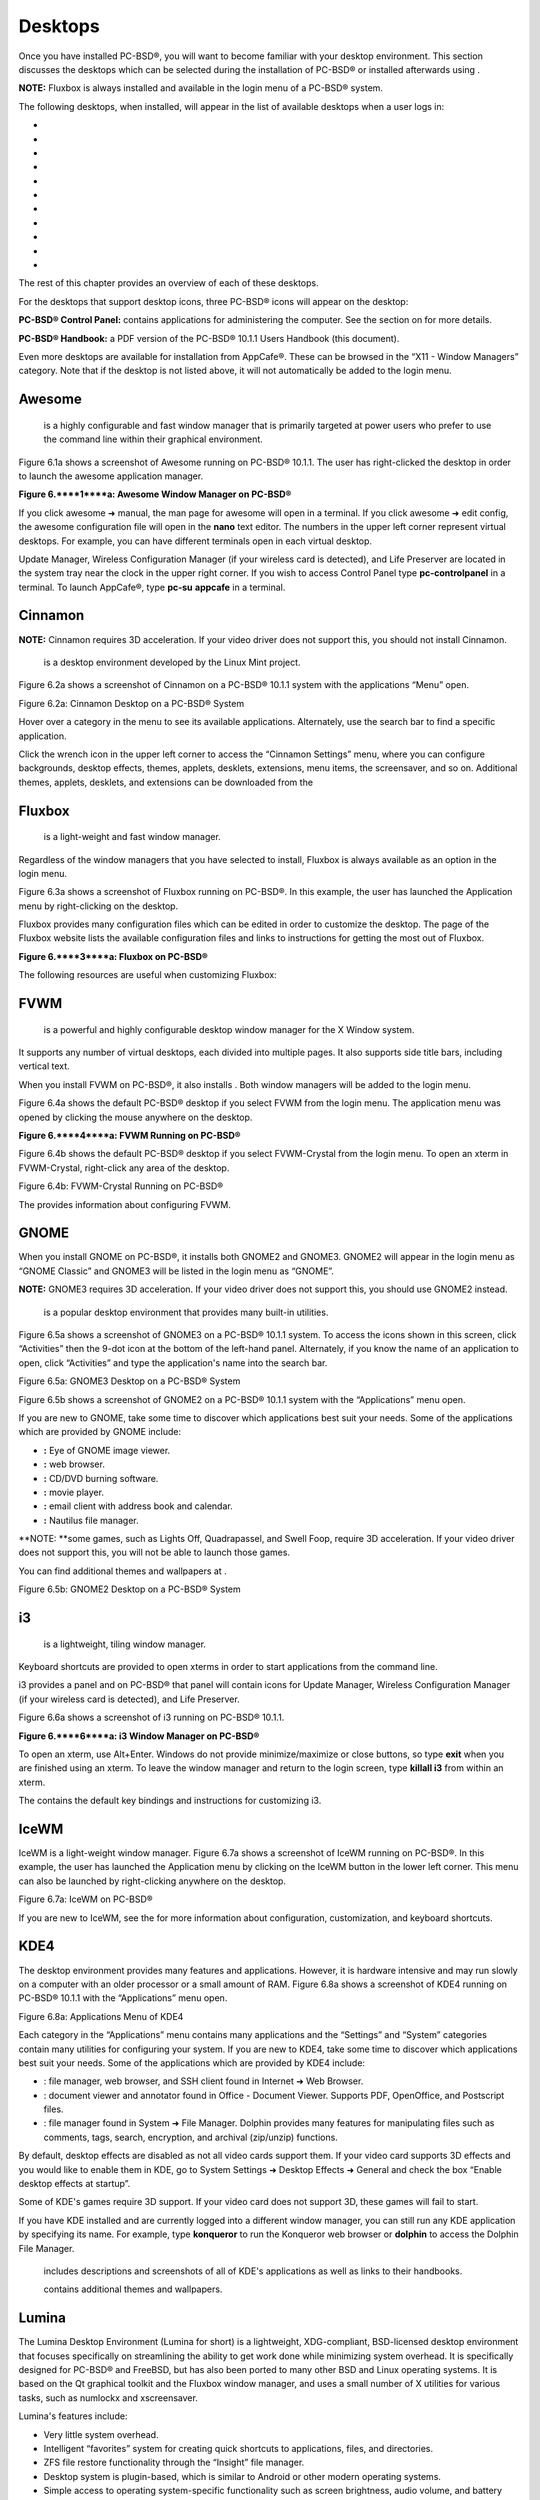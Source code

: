 Desktops
********

Once you have installed PC-BSD®, you will want to become familiar with your desktop environment.
This section discusses the desktops which can be selected during the installation of PC-BSD® or installed afterwards using .

**NOTE:** Fluxbox is always installed and available in the login menu of a PC-BSD® system.


The following desktops, when installed, will appear in the list of available desktops when a user logs in: 

-  

-  

-  

-  

-  

-  

-  

-  

-  

-  

-  

The rest of this chapter provides an overview of each of these desktops.


For the desktops that support desktop icons, three PC-BSD® icons will appear on the desktop: 

.. image:: images/picture_261.png

.. image:: images/picture_34.png

**PC-BSD® Control Panel:** contains applications for administering the computer.
See the section on  for more details.


.. image:: images/picture_179.png

**PC-BSD® Handbook:** a PDF version of the PC-BSD® 10.1.1 Users Handbook (this document).


Even more desktops are available for installation from AppCafe®. These can be browsed in the “X11 - Window Managers” category.
Note that if the desktop is not listed above, it will not automatically be added to the login menu.



Awesome
=======

 is a highly configurable and fast window manager that is primarily targeted at power users who prefer to use the command line within their graphical environment.


Figure 6.1a shows a screenshot of Awesome running on PC-BSD® 10.1.1. The user has right-clicked the desktop in order to launch the awesome application manager.


**Figure 6.****1****a: Awesome Window Manager on PC-BSD®** 

.. image:: images/picture_172.png

If you click awesome ➜ manual, the man page for awesome will open in a terminal.
If you click awesome ➜ edit config, the awesome configuration file will open in the **nano** text editor.
The numbers in the upper left corner represent virtual desktops.
For example, you can have different terminals open in each virtual desktop.


Update Manager, Wireless Configuration Manager (if your wireless card is detected), and Life Preserver are located in the system tray near the clock in the upper right corner.
If you wish to access Control Panel type **pc-controlpanel** in a terminal.
To launch AppCafe®, type **pc-su** **appcafe** in a terminal.



Cinnamon
========

**NOTE:** Cinnamon requires 3D acceleration.
If your video driver does not support this, you should not install Cinnamon.

 is a desktop environment developed by the Linux Mint project.
Figure 6.2a shows a screenshot of Cinnamon on a PC-BSD® 10.1.1 system with the applications “Menu” open.


Figure 6.2a: Cinnamon Desktop on a PC-BSD® System

.. image:: images/picture_72.png

Hover over a category in the menu to see its available applications.
Alternately, use the search bar to find a specific application.


Click the wrench icon in the upper left corner to access the “Cinnamon Settings” menu, where you can configure backgrounds, desktop effects, themes, applets, desklets, extensions, menu items, the screensaver, and so on.
Additional themes, applets, desklets, and extensions can be downloaded from the 


Fluxbox
=======

 is a light-weight and fast window manager.
Regardless of the window managers that you have selected to install, Fluxbox is always available as an option in the login menu.


Figure 6.3a shows a screenshot of Fluxbox running on PC-BSD®. In this example, the user has launched the Application menu by right-clicking on the desktop.


Fluxbox provides many configuration files which can be edited in order to customize the desktop.
The  page of the Fluxbox website lists the available configuration files and links to instructions for getting the most out of Fluxbox.


**Figure 6.****3****a: Fluxbox on PC-BSD®** 

.. image:: images/picture_106.png

The following resources are useful when customizing Fluxbox: 


FVWM
====

 is a powerful and highly configurable desktop window manager for the X Window system.
It supports any number of virtual desktops, each divided into multiple pages.
It also supports side title bars, including vertical text.


When you install FVWM on PC-BSD®, it also installs . Both window managers will be added to the login menu.


Figure 6.4a shows the default PC-BSD® desktop if you select FVWM from the login menu.
The application menu was opened by clicking the mouse anywhere on the desktop.


**Figure 6.****4****a: FVWM Running on PC-BSD®** 

.. image:: images/picture_192.png

Figure 6.4b shows the default PC-BSD® desktop if you select FVWM-Crystal from the login menu.
To open an xterm in FVWM-Crystal, right-click any area of the desktop.


Figure 6.4b: FVWM-Crystal Running on PC-BSD®

.. image:: images/picture_107.png

The  provides information about configuring FVWM.



GNOME
=====

When you install GNOME on PC-BSD®, it installs both GNOME2 and GNOME3. GNOME2 will appear in the login menu as “GNOME Classic” and GNOME3 will be listed in the login menu as “GNOME”. 

**NOTE:** GNOME3 requires 3D acceleration.
If your video driver does not support this, you should use GNOME2 instead.


 is a popular desktop environment that provides many built-in utilities.
Figure 6.5a shows a screenshot of GNOME3 on a PC-BSD® 10.1.1 system.
To access the icons shown in this screen, click “Activities” then the 9-dot icon at the bottom of the left-hand panel.
Alternately, if you know the name of an application to open, click “Activities” and type the application's name into the search bar.


Figure 6.5a: GNOME3 Desktop on a PC-BSD® System

.. image:: images/picture_202.png

Figure 6.5b shows a screenshot of GNOME2 on a PC-BSD® 10.1.1 system with the “Applications” menu open.

If you are new to GNOME, take some time to discover which applications best suit your needs.
Some of the applications which are provided by GNOME include: 

- **:** Eye of GNOME image viewer.
  

- **:** web browser.
  

- **:** CD/DVD burning software.
  

- **:** movie player.
  

- **:** email client with address book and calendar.
  

- **:** Nautilus file manager.
  

**NOTE: **some games, such as Lights Off, Quadrapassel, and Swell Foop, require 3D acceleration.
If your video driver does not support this, you will not be able to launch those games.


You can find additional themes and wallpapers at . 

Figure 6.5b: GNOME2 Desktop on a PC-BSD® System

.. image:: images/picture_221.png


i3
==

 is a lightweight, tiling window manager.
Keyboard shortcuts are provided to open xterms in order to start applications from the command line.


i3 provides a panel and on PC-BSD® that panel will contain icons for Update Manager, Wireless Configuration Manager (if your wireless card is detected), and Life Preserver.


Figure 6.6a shows a screenshot of i3 running on PC-BSD® 10.1.1. 

**Figure 6.****6****a: i3 Window Manager on PC-BSD®** 

.. image:: images/picture_59.png

To open an xterm, use Alt+Enter.
Windows do not provide minimize/maximize or close buttons, so type **exit** when you are finished using an xterm.
To leave the window manager and return to the login screen, type **killall i3** from within an xterm.


The  contains the default key bindings and instructions for customizing i3. 


IceWM
=====

IceWM is a light-weight window manager.
Figure 6.7a shows a screenshot of IceWM running on PC-BSD®. In this example, the user has launched the Application menu by clicking on the IceWM button in the lower left corner.
This menu can also be launched by right-clicking anywhere on the desktop.


Figure 6.7a: IceWM on PC-BSD®

.. image:: images/picture_110.png

If you are new to IceWM, see the  for more information about configuration, customization, and keyboard shortcuts.



KDE4
====

The  desktop environment provides many features and applications.
However, it is hardware intensive and may run slowly on a computer with an older processor or a small amount of RAM.
Figure 6.8a shows a screenshot of KDE4 running on PC-BSD® 10.1.1 with the “Applications” menu open.

Figure 6.8a: Applications Menu of KDE4

.. image:: images/picture_191.png

Each category in the “Applications” menu contains many applications and the “Settings” and “System” categories contain many utilities for configuring your system.
If you are new to KDE4, take some time to discover which applications best suit your needs.
Some of the applications which are provided by KDE4 include: 

- : file manager, web browser, and SSH client found in Internet ➜ Web Browser.
  

- : document viewer and annotator found in Office - Document Viewer.
  Supports PDF, OpenOffice, and Postscript files.
  

- : file manager found in System ➜ File Manager.
  Dolphin provides many features for manipulating files such as comments, tags, search, encryption, and archival (zip/unzip) functions.
  

By default, desktop effects are disabled as not all video cards support them.
If your video card supports 3D effects and you would like to enable them in KDE, go to System Settings ➜ Desktop Effects ➜ General and check the box “Enable desktop effects at startup”. 

Some of KDE's games require 3D support.
If your video card does not support 3D, these games will fail to start.

If you have KDE installed and are currently logged into a different window manager, you can still run any KDE application by specifying its name.
For example, type **konqueror** to run the Konqueror web browser or **dolphin** to access the Dolphin File Manager.


 includes descriptions and screenshots of all of KDE's applications as well as links to their handbooks.


 contains additional themes and wallpapers.



Lumina
======

The Lumina Desktop Environment (Lumina for short) is a lightweight, XDG-compliant, BSD-licensed desktop environment that focuses specifically on streamlining the ability to get work done while minimizing system overhead.
It is specifically designed for PC-BSD® and FreeBSD, but has also been ported to many other BSD and Linux operating systems.
It is based on the Qt graphical toolkit and the Fluxbox window manager, and uses a small number of X utilities for various tasks, such as numlockx and xscreensaver.


Lumina's features include: 

- Very little system overhead.
  

- Intelligent “favorites” system for creating quick shortcuts to applications, files, and directories.
  

- ZFS file restore functionality through the “Insight” file manager.
  

- Desktop system is plugin-based, which is similar to Android or other modern operating systems.
  

- Simple access to operating system-specific functionality such as screen brightness, audio volume, and battery status.
  

Figure 6.9a shows a screenshot of Lumina on a PC-BSD® 10.0.3 system with the “User” button clicked.


Figure 6.9a: Lumina Desktop

.. image:: images/picture_109.png

**NOTE:** while the PCDM login manager will automatically display Lumina in the desktop menu on a PC-BSD® system, users of other operating systems can add “Lumina-DE” as the name of the binary in their *.startx*, *.xinitrc*, or similar startup file.


The “User” button provides quick access for user interaction with the system.
The left frame of this menu contains the following 4 tabs: 

- **Favorites: **the yellow star icon allows the user to quickly launch anything that was setup as a “favorite”. Favorites can be applications, files, or directories, and are separated into those three categories.
  Favorites can be removed by clicking the small button on the right side of the entry.
  If the button icon is a red minus sign, removing the favorite does not actually delete the file as just its link is removed.
  If the button icon is a trash can, the file will actually get deleted permanently.
  Note that anything that exists in the users Desktop folder (*~/Desktop*) is automatically treated as a favorite.
  

- **System Applications: **the white and blue gear icon lets the user browse all the applications currently registered on the system.
  By default, applications are listed alphabetically, but the list can be narrowed down by category using the drop-down list at the top of the tab.
  If you are running PC-BSD® or another operating system that has a pre-defined application “store”, you will also have a shortcut at the top of the tab which will open up that application store.
  On a PC-BSD® system, the shortcut is to AppCafe®. Each application has a little “star” button on the right side of the entry.
  This allows you to mark an application as a favorite and have it appear on your personal list of quick shortcuts.
  

- **Home Directory: **the blue folder icon lets the user quickly browse through all the directories in their home and open any of them in the Insight file manager by clicking the “Browse” button.
  You also have the same little “star” on directories that can be clicked to mark that directory as a favorite if you want quick access to it later.
  

- **Desktop Preferences: **the yellow tool icon provides quick shortcuts to system and desktop configuration utilities.
  If you are on PC-BSD®, or a supported operating system, you should have links to the operating system's control panel, the desktop configuration utility (**lumina-config**), **qt-config** (if it is installed), and the screensaver configuration utility.
  

Any open windows or applications will have a button appear in the section of the panel near the “User” button.
If the application provides an icon, the button will appear as that icon and if you mouse over it, the tooltip will show the name of the application.
If you have multiple copies of an application running, it will combine all those entries into a single button and list the number of windows after the icon.
If you click on a button, it will automatically make that window active.
If there are multiple windows, you can select the particular window you want from a drop-down menu.
The color of the button will change depending on the state of the window: grey for a hidden or minimized window, white for a visible but inactive window, yellow for the active window, and orange for a window that needs attention.


The system tray is located in the right portion of the panel.
Any applications that register a tray icon will appear in this area.
Clicking an icon to interact with that application directly.
The current system time shown by the clock is in the default format for the current locale.



System Dashboard
----------------

The “System Dashboard” button is located at the far right of the panel and shown in Figure 6.9b. 

Figure 6.9b: System Dashboard Menu

.. image:: images/picture_13.png

This button provides quick access to hardware-specific information or operations, as supported by your operating system.
The possible menu entries are: 

- A slider for changing the audio volume for the system from 0% to 100%. If the operating system provides a mixer utility, an icon will also appear.
  Click the icon to launch that mixer utility for advanced control of the audio system.
  

- A slider for changing the screen brightness from 0% to 100%. 

- The current status of the battery, if your system has one, and the estimated time remaining if that battery is discharging.
  

- A listing of the number of virtual workspaces that are in use, with buttons to switch between the different workspaces.
  

- The log out button for ending the desktop session.
  When the log out button is clicked, a window of choices will be displayed in the middle of the screen.
  The choices include: Log Out, Restart (if the user has permission), Shutdown (if the user has permission), Cancel (to exit the choice menu), and Lock Screen.
  


Right-Click Menu
----------------

If the user right-clicks on the desktop, a menu of quick shortcuts will appear for instant access and the title of the menu will indicate the name of the workspace.
While this menu can be customized, here is a quick summary of the default items on the menu.


- **Terminal:** used to launch a system terminal.
  The default is **xterm**, but this can be customized.
  

- **Browse System:** launches the file manager.
  The default file manager, Insight, recommended, but this can be customized.
  

- **Unlock/Lock Desktop:** used to lock or unlock the desktop plugins.
  When unlocked, desktop plugins become “active” and can be moved, resized, or removed from the desktop.
  It is recommended to leave the desktop locked during normal operations.
  

- **Snap Plugins to Grid:** this option only appears when the desktop is unlocked.
  Used to align and resize all the desktop plugins on an invisible 32x32 pixel grid, with special adjustments to align on the bottom and right screen edges if necessary, in order to provide a uniform appearance.
  

- **Log Out:** opens the system log out window, with options to shutdown/restart the system (if the user has permission), log out of the desktop session, lock the system, or cancel the log out window.
  


Lumina Configuration Utility
----------------------------

The Lumina Configuration utility, shown in Figure 6.9c, allows the user to configure every aspect of the desktop and is the recommended way to make changes.
To launch this utility, click the Desktop Preferences icon → Desktop Appearance/Plugins or type **lumina-config** from an xterm.


Figure 6.9c: Lumina Desktop Configuration

.. image:: images/picture_12.png

Each of the tabs at the top configures a different area of the system, with the most frequently changed options on the left side.
Once changes have been made, the “Save Changes” button at the bottom of the window will become active.
This allows the user to setup multiple changes in any tabs and apply them all at the same time.


**NOTE:** if you make any changes in any of the tabs, click “Save Changes” before exiting this utility in order to save them.


The following tabs are available: 

**Desktop:** this tab is used to change the visual appearance and functionality of the desktop on a per-screen basis.
It can be used to add or remove the image(s) to use for the desktop's wallpaper.
If multiple images are selected, the “Rotate Background” button can be selected as well as a specified time interval in minutes to rotate to the next image.


New plugins can be added using the bottom of this tab.
Select the type of plugin from the drop-down menu then click the “+” button to immediately add it to the desktop.


**Panels:** the “Panels” tab, shown in Figure 6.9d, allows the user to add, remove, and configure the desktop panel.
Panels must be aligned along a screen edge, opposite screen edges in the case of two panels, and may have any width, color, or transparency.
Use the “Location” drop-down menu to set the location of the panel and the “Size” and “Color” options to set the panel width and color.
If you would like the panel to be hidden unless the mouse is hovered over it, check the box “Auto-hide Panel”. 

Figure 6.9d: Lumina Panels Configuration

.. image:: images/picture_182.png

Once a panel's appearance has been configured, plugins can be added by clicking the “+” button and selecting a plugin from the list that appears.
Similarly, clicking the “-” button will remove the selected plugin, and the arrow buttons can be used to move the location of the plugin on the panel.
The top of the list corresponds to either the top of a vertical panel or the left side of a horizontal panel.


**Menu:** the “Menu” tab, shown in Figure 6.9e, allows the user to configure the right-click desktop menu.
Click the “+” or “-” buttons to add or remove a plugin and the arrow buttons to change the selected plugin's order in the right-click menu.


Figure 6.9e: Lumina Menu Configuration

.. image:: images/picture_126.png

**Shortcuts:** the “Shortcuts” tab, shown in Figure 6.9f, allows the user to configure various keyboard shortcuts for system or window tasks.
Most of these options relate to window and workspace management, such as moving windows between workspaces, but there are also options for changing the system audio volume or screen brightness.
Note that a shortcut that is already in use can **not** be assigned to another action.
First, that shortcut needs to be cleared and saved, before that key press will be detectable when creating or changing a shortcut.


Figure 6.9f: Lumina Shortcuts Configuration

.. image:: images/picture_153.png

**Defaults:** the “Defaults” tab, shown in Figure 6.9g, allows the user to configure the default web browser, email client, file manager, and virtual terminal.
It can also be used to set the default application for several categories of file types.
To add an application, select the file type and either click “Set App”, which will open a drop-down menu of common applications, or “Set Binary”, which will open a file browser so that you can browse to the path of the application.

Figure 6.9g: Lumina Defaults Configuration

.. image:: images/picture_248.png

**TIP:** some applications, such as web browsers, keep their own internal lists of default applications for opening particular types of files.
If you set that application to use the **lumina-open** or **xdg-open** utilities, it will use the default applications that are set here instead so that there is only a single list of default applications for the system.


**Session:** the “Session” tab, shown in Figure 6.9h, governs the general settings for the desktop session.
These settings are usually not changed on a frequent basis.

Figure 6.9h: Lumina Session Configuration

.. image:: images/picture_158.png

This section is further subdivided into tabs that are used for various areas of the system: 

- **Theme:** this tab allows the user to change the default font, font size, theme template, color scheme, and icon pack.
  It is possible to create your own theme template or color scheme by clicking the buttons next to those options and changing the settings as necessary.
  Note that the theme templates are written as Qt stylesheets, so some scripting experience may be helpful when configuring a theme.
  

- **General Options:** this tab contains the following options: “Enable numlock on startup”, “Play chimes on startup”, and “Play chimes on exit”. It can also be used to change the user's icon which appears in the login menu and to reset the desktop settings to either system defaults or Lumina defaults.

- **Startup Routine:** this tab is used to configure applications, files, or binaries to automatically run when the desktop session is started.
  This is useful if you always open a particular application or file every time you log in to the system and can streamline the workflow of the user.
  

- **Window System:** this tab allows the user to setup various configuration options for the window manager.
  These options include the number of workspaces, where new windows are placed on the screen, when windows receive focus, and the appearance of the frame around application windows.
  


Lumina Screenshot
-----------------

This utility can be used to take screenshots of the desktop or applications and save them as PNG image files.
To launch this utility, click the icon for “System Applications → Lumina Screenshot or type **lumina-screenshot** from an xterm.


To take a screenshot, click the “Snap” button in the upper-right corner of the screen shown in Figure 6.9i. 

Figure 6.9i: Lumina Screenshot

.. image:: images/picture_239.png

The settings at the bottom of the window can be used to select the “Entire Screen” or to “Select Window”. The delay, in number of seconds, can also be configured in order to give time to setup the screenshot.
If you like the look of the taken screenshot, as shown in the preview, click the “Save” button to open a window where you can specify the name and location of the saved screenshot.


**NOTE:** the “Print Screen” keyboard shortcut is set to run this utility by default.



Insight File Manager
--------------------

The Insight file manager, shown in Figure 6.9j, allows the user to easily browse and modify files on the local system on a per-directory basis.
To open Insight, right-click the desktop and select “Browse System” or type **lumina-fm** from an xterm.


Figure 6.9j: Insight File Manager

.. image:: images/picture_52.png

It is possible to open up additional directories through the tab system (use “Ctrl-T” or click File → New Tab), allowing the user to easily manage multiple locations on the system.
Insight also features the ability to “bookmark” locations on the system for instant access via the “star” button.
Once a location has been bookmarked, it will be available via the “Bookmarks” menu at the top of the window.
Any removable devices that are available on the system will show up in the “External Devices” menu, if supported by the operating system.
When an item is selected, the options on the left side of the screen will show the possible actions that may be taken with regards to that item.
Possible actions include: open, open with (will prompt for the application to use), add to favorites, rename, cut, copy, paste, and delete.
By default, the actions buttons are visible.
They can be made invisible by clicking View → Show Action Buttons.


A few additional options may be available at the bottom of the window, depending on the directory being viewed and the types of files that are in it: 

- **New Dir:** the ability to create a new directory will become available if the user has permission to modify the contents of the current directory.
  

- **Slideshow:** if there are image files in the directory, there is an option to view those image files as a slideshow.
  

- **Play:** will appear if there are supported multimedia files in the directory.
  The types of files that are supported depends on what multimedia plugins are installed on the system.
  If a particular file is not recognized as a multimedia file, install the associated multimedia codec using the operating system's application management software and restart the file manager.
  

- **Backups:** if the system is formatted with ZFS and snapshots of the current directory are available, this button will appear.
  Snapshots are organized from oldest to newest, with the most recent snapshot selected by default, and the contents of the directory at the time of that snapshot are displayed.
  To restore a file or multiple files, select them from the list and click the “Restore Selection” button.
  If those files still exist and you want to overwrite them, make sure the “Overwrite Existing Files” option is checked first.
  Otherwise, if a file with that name exists, the restore will append a number to the end of the filename.
  For example, the first restored version of *testfile.txt* will become *testfile-1.txt*.
  


Lumina Open
-----------

To open a file, directory, or URL from the command line, use **lumina-open** followed by the full path to the file or the URL.
This utility will look for an appropriate application to use to open the specified file or URL.
If there is no default application registered for the input type, a small dialog will prompt the user to select which application to use, and optionally set it as the default application for this file type.
As seen in Figure 6.9k, this dialog organizes the available applications into three types: 

- **Preferred:** these applications have registered their Mime type with the system and can open that type of file.
  Also included are any applications that have been used to open this type of file before as it keeps track of the last three applications used for that file type.
  

- **Available:** displays all the applications installed on the system, organized by category and name.
  

- **Custom:** lets the user manually type in the binary name or path of the application to use.
  It also provides a small button to let the user graphically search the system for the binary.
  Whenever text is entered, a check is performed to determine whether that is a valid binary and the icon will change between a green checkmark or a red X as appropriate.
  

Figure 6.9j: Lumina Open

.. image:: images/picture_24.png


LXDE
====

 is the Lightweight X11 Desktop Environment.
It is an excellent choice for older hardware or for users who want a complete desktop environment without all of the overhead required by KDE or GNOME.
Since it is XDG-compliant, the PC-BSD® Control Panel, AppCafe®, and Life Preserver are available on the desktop and integrated into LXDE's menus.


Figure 6.10a shows a screenshot of the default LXDE installation with the LXPanel open.


**Figure 6.****10****a: LXDE Desktop on a PC-BSD® System** 

.. image:: images/picture_118.png

In addition to the PC-BSD® utilities, LXDE provides the following utilities: 

- : desktop panel which is launched by clicking on the PC-BSD® icon in the lower right corner of the desktop.
  To configure the panel, right-click the PC-BSD® icon and select “Panel Settings” or “Add/Remove Panel Items” from the right-click menu.
  

- : found in System Tools ➜ File Manager PCManFM.
  A file manager with features like drag and drop, tabbed browsing, built-in file search, file association with default application, thumbnails for images, bookmarks, and support for non-UTF-8 encoded filenames.
  

- : fast image viewer found in Accessories ➜ Image Viewer.
  

- : a light-weight graphical text editor found in Accessories ➜ Leafpad.
  

- : terminal emulator found in Accessories ➜ LXTerminal 

- : archiver utility that supports the 7z, ARJ, bzip2, gzip, lzma, RAR, RPM, DEB, tar, and ZIP file formats.
  Found in Accessories ➜ Xarchiver.
  

- **epdfview**: a PDF viewer with printing support found in Office ➜ Document Viewer.
  

- : task manager and system monitor found in System Tools ➜ Task Manager.
  

- : a theme switcher for customizing the widgets, colors, icons, mouse cursors, and sound effects used by applications.
  Found in Preferences ➜ Customize Look and Feel.
  

- **LXInput:** a tool to configure your keyboard and mouse found in Preferences ➜ Keyboard and Mouse.
  

- : the window manager used by LXDE.
  You can configure settings such as themes, appearance, mouse, and margins by going to Preferences ➜ Openbox Configuration Manager.
  

This  describes how to configure an application to autostart when you login to LXDE.



Mate
====

 is a fork of the popular, but now unmaintained, GNOME2 desktop environment.
MATE is under active development to add support for new technologies while preserving the traditional GNOME desktop experience and its many built-in utilities.
Figure 6.11a shows a screenshot of MATE on a PC-BSD® 10.1.1 system with the “Applications” menu open.


Each category in the “Applications” menu contains many applications and the System → Preferences category contains many utilities for configuring your system.
If you are new to MATE, take some time to discover which applications best suit your needs.
Some of the applications which are provided by MATE include: 

- **Engrampa:** archive manager found in Accessories → Engrampa Archive Manager.
  

- **Pluma:** text editor found in Accessories → pluma Text Editor.

- **Atril:** PDF document viewer found in Office → Atril Document Viewer.
  

- **Caja:** file manager found in System Tools → Caja.
  It is a fork of Nautilus.
  

You can find additional themes and wallpapers at . 

Figure 6.11a: MATE Desktop on a PC-BSD® System

.. image:: images/picture_16.png


Openbox
=======

 is a highly configurable, minimalist window manager.
It is the window manager used by LXDE but can also be run separately from LXDE.


Figure 6.12a provides a screenshot of Openbox running on a PC-BSD® system.
The application menu was launched by right-clicking on an area of the desktop.


The application menu contains an entry for the Openbox Configuration Manager which can be used to customize settings such as themes, appearance, mouse, and margins.
A screenshot of this configuration utility is shown in Figure 6.12b. 

A list of websites containing additional themes is available from the .

Figure 6.12a: Openbox on a PC-BSD® System

.. image:: images/picture_78.png

Figure 6.12b: Openbox Configuration Manager

.. image:: images/picture_54.png


Ratpoison
=========

 is a simple window manager with no fat library dependencies, no fancy graphics, or window decorations.


Figure 6.13a provides a screenshot of Ratpoison running on a PC-BSD® system: 

Ratpoison uses keyboard shortcuts.
To view the shortcuts, press Ctrl-t then ?. To leave this help screen, press enter.


To open an xterm, press Ctrl-t then c. Type **exit** to close the xterm.
Type **killall ratpoison** with an xterm to leave Ratpoison and return to the login screen.


The  contains an FAQ and tips for setting keyboard shortcuts.


**Figure 6.13a: Ratpoison on a PC-BSD® System** 

.. image:: images/picture_223.png


spectrwm
========

, formerly known as scrotwm, is a minimalist window manager written by OpenBSD hackers.
It provides keyboard shortcuts, a configuration file, and assumes that the user prefers to use the command line.
If you have not used spectrwm before, spend some time reading through its  first.


To launch applications within spectrwm, start an xterm by pressing Alt+Shift+Return.
Once you have an xterm, you can start any program you wish.
For example, to start Control Panel type **pc-controlpanel**.
spectrwm does not provide minimize, maximize, or close buttons within its windows.
To close a GUI application, use CTRL-c within the xterm you used to launch the application.
To leave this desktop, type **killall spectrwm** from an xterm.


WindowLab
=========

 is a small and simple window manager.
It uses a window resizing mechanism that allows one or many edges of a window to be changed in one action, and an innovative menubar that shares the same part of the screen as the taskbar.
It follows a click-to-focus but not raise-on-focus policy.
This means that when a window is clicked it gets focus, but it is not redrawn to obscure other windows.
This allows one, for example, to switch to a terminal to enter commands while keeping documentation visible in a web browser.


Use the right mouse button to display the top menu panel.
Use the left mouse button or hover over a taskbar entry to open that application.


To add the applications you use most often to the menubar, select “Edit menu” while holding the right mouse button.


To leave the WindowLab session, select “Quit” from the menubar.



Window Maker
============

 is a light-weight window manager that was designed to reproduce the elegant look and feel of the  user interface.


Figure 6.16a shows a screenshot of Window Maker running on PC-BSD®. In this example, the user launched the Application menu by right-clicking an area of the desktop.


In addition to the PC-BSD® utilities, Window Maker provides the following applications: 

- **WPrefs**: located in Appearance ➜ Preferences Utility.
  Allows you to configure window focus, window placement, menu alignment, icons, keyboard actions, mouse, fonts, and various other window manager settings.

- : found in Utils ➜ wmakerconf.
  Allows you to fine-tune your menu entries as well as your desktop's appearance, themes, background, mouse, and special effects.
  Figure 6.16b shows wmakerconf with the “Menu” button selected.
  

Figure 6.16a: Window Maker on PC-BSD®

.. image:: images/picture_7.png

**Figure 6.16b: Editing the Application Menu Using wmakerconf** 

.. image:: images/picture_259.png


Working with the Dock 
----------------------

Window Maker uses a dock to store application shortcuts.
The dock appears as a series of icons in the upper right corner of the desktop.
Docked applications always show on the desktop, even after you close an application or close and restart your Window Maker session.


Whenever you start an application, an icon will appear in the lower left corner of the screen.
You can move that icon elsewhere on the desktop with your mouse.
If you right-click the icon, you have the option to hide/unhide the icon, set icon (change its picture), or kill the application.
If you drag the icon onto the dock, it will remain on the desktop.


Once an icon is docked, a settings menu is added to the icon's right-click menu.
Figure 6.16c demonstrates how to configure an icon for AppCafe®. 

You will find the icons for AppCafe® and Control Panel in */usr/local/share/pcbsd/pc-controlpanel/icons*.
Choose the 64x64 versions as this is the size that Window Maker users.
The application name for AppCafe® is appcafe and for Control Panel it is **pc-controlpanel**.

Figure 6.16c: Configuring an Icon

.. image:: images/picture_148.png


DockApps 
---------

Window Maker supports dockapps which are applications that were designed to work with Window Maker but which are separate from the Window Maker project.
Dockapps tend to be small and designed to perform a particular function.
For example, there are clocks, weather applications, and CPU monitors.
Most dockapps have been ported to FreeBSD and the port always begins with “wm”. You can search for these at  by entering a “Short Description” containing “dockapp”. 

If your favorite dockapp has not been ported to FreeBSD, you can request that a port be created on the Ports Requests forum using these . 


XFCE4
=====

 is a lightweight desktop environment that aims to be low on system resources and fast, while still being visually appealing and user friendly.
More information about XFCE, including usage tips, can be found at the .

The first time you start XFCE4, you will see the message shown in Figure 6.17a.

**Figure 6.****17****a: Panel Welcome Message** 

.. image:: images/picture_85.png

In XFCE, a  is a bar which can hold many items such as application launchers, window lists, a clock, a notification area, and application menus.
Your initial panel setup options are: 

- **Migrate old config:** select this option if you wish to have a single panel with an application launcher and other icons as shown in Figure 6.17b. The application launcher menu may be accessed by the fireball icon in the lower left, or by right-clicking the desktop.
  

- **Use default config:** this option will install a small, minimal panel centered on the bottom.
  The application launcher menu may be accessed by the fireball icon in the lower left, or by a right-click on the desktop.
  

- **One empty panel:** this option will install a panel with no icons.
  The application menu is available by right-clicking the desktop as shown in Figures 6.17b. 

If you wish to change your configuration choice at a later time, reset the panel using Applications ➜ Settings ➜ Settings Editor, shown in Figure 6.17d. Right-click the entry for “xfce4-panel” and click “Reset Channel”. 

**Figure 6.****17****b: XFCE with Complete Panel Migrated From Old Config** 

.. image:: images/picture_245.png

**Figure 6.****17****c: XFCE with Minimal Panel Using Default Config** 

.. image:: images/picture_241.png

**Figure 6.****17****d: Using Settings Editor to Reset Panel** 

.. image:: images/picture_111.png

In addition to the PC-BSD® utilities, XFCE provides the following utilities: 

- : desktop manager found in Settings ➜ Desktop.
  Sets the background image, provides a right-click menu to launch applications, and can show files (including application launchers) or iconified windows.
  

- : window manager found in Settings ➜ Window Manager.
  It provides window decorations, virtual desktops, multiscreen mode, transparency and a keyboard shortcuts editor.
  

- : fast and light-weight picture viewer found in Graphics ➜ Ristretto Image Viewer.
  

- : light-weight graphical browser found in Internet ➜ Midori.
  

- : CD/DVD burning tool found in Multimedia ➜ Xfburn.
  

- : calendar and reminder daemon found in Office ➜ Orage Calendar.
  

- : file manager found in System ➜ Thunar File Manager.
  

A list of recommended applications for XFCE can be found on the . 


XFCE Plugins 
-------------

XFCE supports many plugins which provide additional applications that are separate from the official XFCE distribution.
You can browse for plugins and read descriptions for each at the XFCE . If you find a plugin that is not available within AppCafe®, this  explains how to determine if a FreeBSD port is available, how to request a PBI if a port is available, and how to request a port if one does not already exist.


After installing a plugin, go to Settings ➜ Panel ➜ Items and click the + button in the right column to see the “Add New Items” screen shown in Figure 6.17e. 

**Figure 6.****17****e****: Adding a Plugin to the Panel** 

.. image:: images/picture_208.png

Select your new plugin from the list, and click the “+Add” button.
It will immediately be added as an icon in the panel.